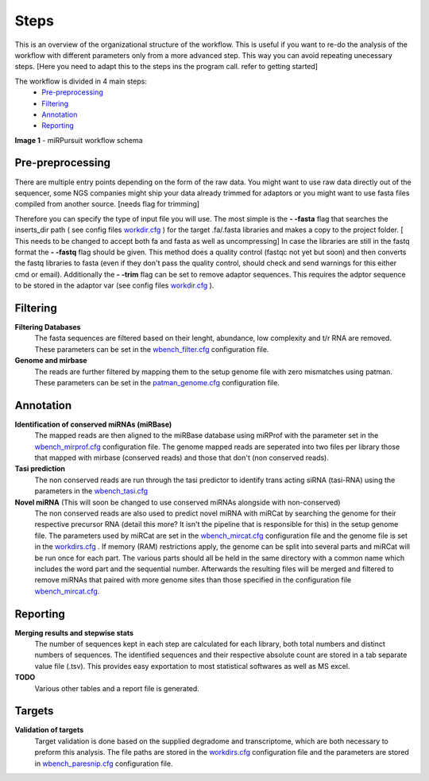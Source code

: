 =====
Steps
=====

This is an overview of the organizational structure of the workflow. This is useful if you want to re-do the analysis of the workflow with different parameters only from a more advanced step. This way you can avoid repeating unecessary steps. [Here you need to adapt this to the steps ins the program call. refer to getting started]

The workflow is divided in 4 main steps:
 * `Pre-preprocessing`_
 * `Filtering`_
 * `Annotation`_
 * `Reporting`_


.. image:: https://raw.githubusercontent.com/forestbiotech-lab/sRNA-workflow/master/images/workflow.png
	:alt: miRPursuit workflow schema
**Image 1** - miRPursuit workflow schema
   

--------------------
_`Pre-preprocessing`
--------------------
There are multiple entry points depending on the form of the raw data.
You might want to use raw data directly out of the sequencer, some NGS companies might ship your data already trimmed for adaptors or you might want to use fasta files compiled from another source. [needs flag for trimming] 

Therefore you can specify the type of input file you will use. 
The most simple is the **- -fasta** flag that searches the inserts_dir path ( see config files `workdir.cfg <config.html#workdirs>`_ ) for the target .fa/.fasta libraries and makes a copy to the project folder. [ This needs to be changed to accept both fa and fasta as well as uncompressing]
In case the libraries are still in the fastq format the **- -fastq** flag should be given. This method does a quality control (fastqc not yet but soon) and then converts the fastq libraries to fasta (even if they don't pass the quality control, should check and send warnings for this either cmd or email). 
Additionally the **- -trim** flag can be set to remove adaptor sequences. This requires the adptor sequence to be stored in the adaptor var (see config files `workdir.cfg <config.html#workdirs>`_ ).

------------
_`Filtering`
------------
**Filtering Databases**
 The fasta sequences are filtered based on their lenght, abundance, low complexity and t/r RNA are removed. These parameters can be set in the `wbench_filter.cfg <config.html#wbench-filter>`_ configuration file.

**Genome and mirbase**
 The reads are further filtered by mapping them to the setup genome file with zero mismatches using patman. These parameters can be set in the `patman_genome.cfg <config.html#patman-genome>`_ configuration file.

-------------
_`Annotation`
-------------
**Identification of conserved miRNAs (miRBase)**
 The mapped reads are then aligned to the miRBase database using miRProf with the parameter set in the `wbench_mirprof.cfg <config.html#wbench-mirprof>`_ configuration file.
 The genome mapped reads are seperated into two files per library those that mapped with mirbase (conserved reads) and those that don't (non conserved reads).

**Tasi prediction**
 The non conserved reads are run through the tasi predictor to identify trans acting siRNA (tasi-RNA) using the parameters in the `wbench_tasi.cfg <config.html#wbench-tasi>`_

**Novel miRNA** (This will soon be changed to use conserved miRNAs alongside with non-conserved)
 The non conserved reads are also used to predict novel miRNA with miRCat by searching the genome for their respective precursor RNA (detail this more? It isn't the pipeline that is  responsible for this) in the setup genome file. The parameters used by miRCat are set in the `wbench_mircat.cfg <config.html#wbench-mircat>`_ configuration file and the genome file is set in the `workdirs.cfg <config.html#workdirs>`_ . If  memory (RAM) restrictions apply, the genome can be split into several parts and miRCat will be run once for each part. The various parts should all be held in the same directory with a common name which includes the word part and the sequential number. Afterwards the resulting files will be merged and filtered to remove miRNAs that paired with more genome sites than those specified in the configuration file `wbench_mircat.cfg <config.html#wbench-mircat>`_.

------------
_`Reporting`
------------
**Merging results and stepwise stats**
 The number of sequences kept in each step are calculated for each library, both total numbers and distinct numbers of sequences. The identified sequences and their respective absolute  count are stored in a tab separate value file (.tsv). This provides easy exportation to most statistical softwares as well as MS excel.

**TODO**
 Various other tables and a report file is generated. 

----------
_`Targets`
----------
**Validation of targets**
 Target validation is done based on the supplied degradome and transcriptome, which are both necessary to preform this analysis. The file paths are stored in the `workdirs.cfg <config.html#workdirs>`_  configuration file and the parameters are stored in `wbench_paresnip.cfg <config.html#wbench-paresnip>`_ configuration file.
